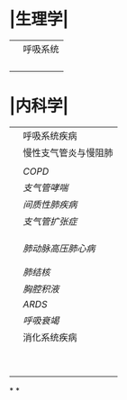 * |生理学|
||呼吸系统|
||| [[肺通气]] | [[Feb 21st, 2022]] |
||| [[肺换气和组织换气]]| [[Feb 21st, 2022]] |
||| [[气体O2/CO2在血液中的运输]] | [[Feb 21st, 2022]] [[Feb 22nd, 2022]] |
|||[[呼吸运动的调节]] | [[Feb 22nd, 2022]] |
* |内科学|
||呼吸系统疾病|
||慢性支气管炎与慢阻肺|
|||[[慢性支气管炎]]| [[Feb 22nd, 2022]] |
||[[COPD]]|
|| [[支气管哮喘]] |
||[[间质性肺疾病]]|
||[[支气管扩张症]]|
|||总论|[[Feb 21st, 2022]] |
||| [[特发性肺纤维化]] | [[Feb 21st, 2022]] |
|||[[结节病]]|[[Feb 21st, 2022]] |
||[[肺动脉高压]][[肺心病]]| 
|||[[特发性肺动脉高压]]| [[Feb 21st, 2022]] |
|||[[肺源性心脏病]] |[[Feb 21st, 2022]] |
||[[肺结核]]| [[Feb 22nd, 2022]]|
||[[胸腔积液]]| [[Feb 22nd, 2022]] |
|| [[ARDS]]| [[Feb 22nd, 2022]]|
||[[呼吸衰竭]]| [[Feb 22nd, 2022]]|
||消化系统疾病|
|||[[胃食管反流病]]| [[Feb 22nd, 2022]]|
|||[[慢性胃炎]]| [[Feb 23rd, 2022]]|
|||[[消化性溃疡]]| [[Feb 23rd, 2022]]|
|||[[肠结核]] | [[Feb 23rd, 2022]]|
||| [[结核性腹膜炎]]| [[Feb 23rd, 2022]]|
||| [[肠易激综合征]] | [[Feb 23rd, 2022]]|
|||[[炎症性肠病]]|
||| [[克罗恩病]]|
||| [[肝硬化]]|
*
*
